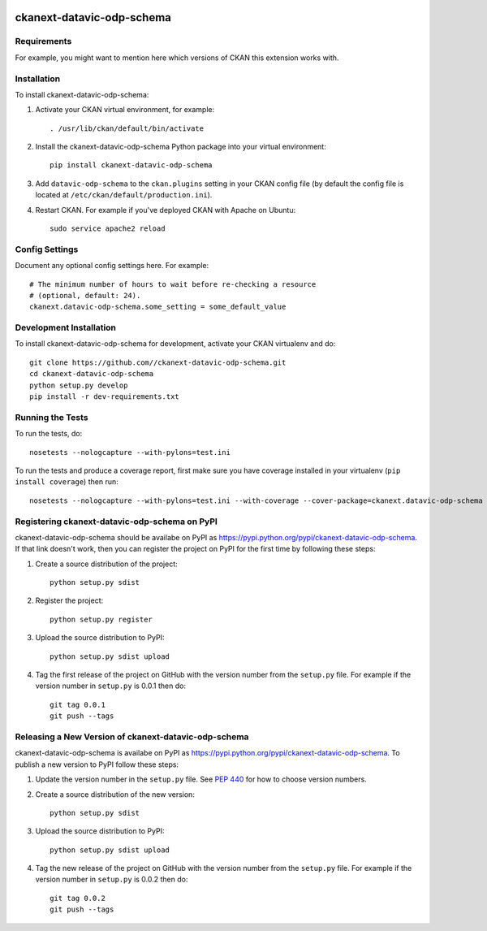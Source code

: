 .. You should enable this project on travis-ci.org and coveralls.io to make
   these badges work. The necessary Travis and Coverage config files have been
   generated for you.

.. image:: https://travis-ci.org//ckanext-datavic-odp-schema.svg?branch=master
    :target: https://travis-ci.org//ckanext-datavic-odp-schema

.. image:: https://coveralls.io/repos//ckanext-datavic-odp-schema/badge.svg
  :target: https://coveralls.io/r//ckanext-datavic-odp-schema

.. image:: https://pypip.in/download/ckanext-datavic-odp-schema/badge.svg
    :target: https://pypi.python.org/pypi//ckanext-datavic-odp-schema/
    :alt: Downloads

.. image:: https://pypip.in/version/ckanext-datavic-odp-schema/badge.svg
    :target: https://pypi.python.org/pypi/ckanext-datavic-odp-schema/
    :alt: Latest Version

.. image:: https://pypip.in/py_versions/ckanext-datavic-odp-schema/badge.svg
    :target: https://pypi.python.org/pypi/ckanext-datavic-odp-schema/
    :alt: Supported Python versions

.. image:: https://pypip.in/status/ckanext-datavic-odp-schema/badge.svg
    :target: https://pypi.python.org/pypi/ckanext-datavic-odp-schema/
    :alt: Development Status

.. image:: https://pypip.in/license/ckanext-datavic-odp-schema/badge.svg
    :target: https://pypi.python.org/pypi/ckanext-datavic-odp-schema/
    :alt: License

=============
ckanext-datavic-odp-schema
=============

.. Put a description of your extension here:
   What does it do? What features does it have?
   Consider including some screenshots or embedding a video!


------------
Requirements
------------

For example, you might want to mention here which versions of CKAN this
extension works with.


------------
Installation
------------

.. Add any additional install steps to the list below.
   For example installing any non-Python dependencies or adding any required
   config settings.

To install ckanext-datavic-odp-schema:

1. Activate your CKAN virtual environment, for example::

     . /usr/lib/ckan/default/bin/activate

2. Install the ckanext-datavic-odp-schema Python package into your virtual environment::

     pip install ckanext-datavic-odp-schema

3. Add ``datavic-odp-schema`` to the ``ckan.plugins`` setting in your CKAN
   config file (by default the config file is located at
   ``/etc/ckan/default/production.ini``).

4. Restart CKAN. For example if you've deployed CKAN with Apache on Ubuntu::

     sudo service apache2 reload


---------------
Config Settings
---------------

Document any optional config settings here. For example::

    # The minimum number of hours to wait before re-checking a resource
    # (optional, default: 24).
    ckanext.datavic-odp-schema.some_setting = some_default_value


------------------------
Development Installation
------------------------

To install ckanext-datavic-odp-schema for development, activate your CKAN virtualenv and
do::

    git clone https://github.com//ckanext-datavic-odp-schema.git
    cd ckanext-datavic-odp-schema
    python setup.py develop
    pip install -r dev-requirements.txt


-----------------
Running the Tests
-----------------

To run the tests, do::

    nosetests --nologcapture --with-pylons=test.ini

To run the tests and produce a coverage report, first make sure you have
coverage installed in your virtualenv (``pip install coverage``) then run::

    nosetests --nologcapture --with-pylons=test.ini --with-coverage --cover-package=ckanext.datavic-odp-schema --cover-inclusive --cover-erase --cover-tests


---------------------------------
Registering ckanext-datavic-odp-schema on PyPI
---------------------------------

ckanext-datavic-odp-schema should be availabe on PyPI as
https://pypi.python.org/pypi/ckanext-datavic-odp-schema. If that link doesn't work, then
you can register the project on PyPI for the first time by following these
steps:

1. Create a source distribution of the project::

     python setup.py sdist

2. Register the project::

     python setup.py register

3. Upload the source distribution to PyPI::

     python setup.py sdist upload

4. Tag the first release of the project on GitHub with the version number from
   the ``setup.py`` file. For example if the version number in ``setup.py`` is
   0.0.1 then do::

       git tag 0.0.1
       git push --tags


----------------------------------------
Releasing a New Version of ckanext-datavic-odp-schema
----------------------------------------

ckanext-datavic-odp-schema is availabe on PyPI as https://pypi.python.org/pypi/ckanext-datavic-odp-schema.
To publish a new version to PyPI follow these steps:

1. Update the version number in the ``setup.py`` file.
   See `PEP 440 <http://legacy.python.org/dev/peps/pep-0440/#public-version-identifiers>`_
   for how to choose version numbers.

2. Create a source distribution of the new version::

     python setup.py sdist

3. Upload the source distribution to PyPI::

     python setup.py sdist upload

4. Tag the new release of the project on GitHub with the version number from
   the ``setup.py`` file. For example if the version number in ``setup.py`` is
   0.0.2 then do::

       git tag 0.0.2
       git push --tags
